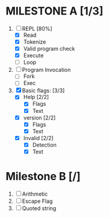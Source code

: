 * MILESTONE A [1/3]
  1. [-] REPL [80%]
     - [X] Read
     - [X] Tokenize
     - [X] Valid program check
     - [X] Execute
     - [ ] Loop
  2. [ ] Program Invocation
     - [ ] Fork
     - [ ] Exec
  3. [X] Basic flags: [3/3]
     - [X] Help [2/2]
       - [X] Flags
       - [X] Text
     - [X] version [2/2]
       - [X] Flags
       - [X] Text
     - [X] Invalid [2/2]
       - [X] Detection
       - [X] Text

* Milestone B [/]
  1. [ ] Arithmetic
  2. [ ] Escape Flag
  3. [ ] Quoted string
